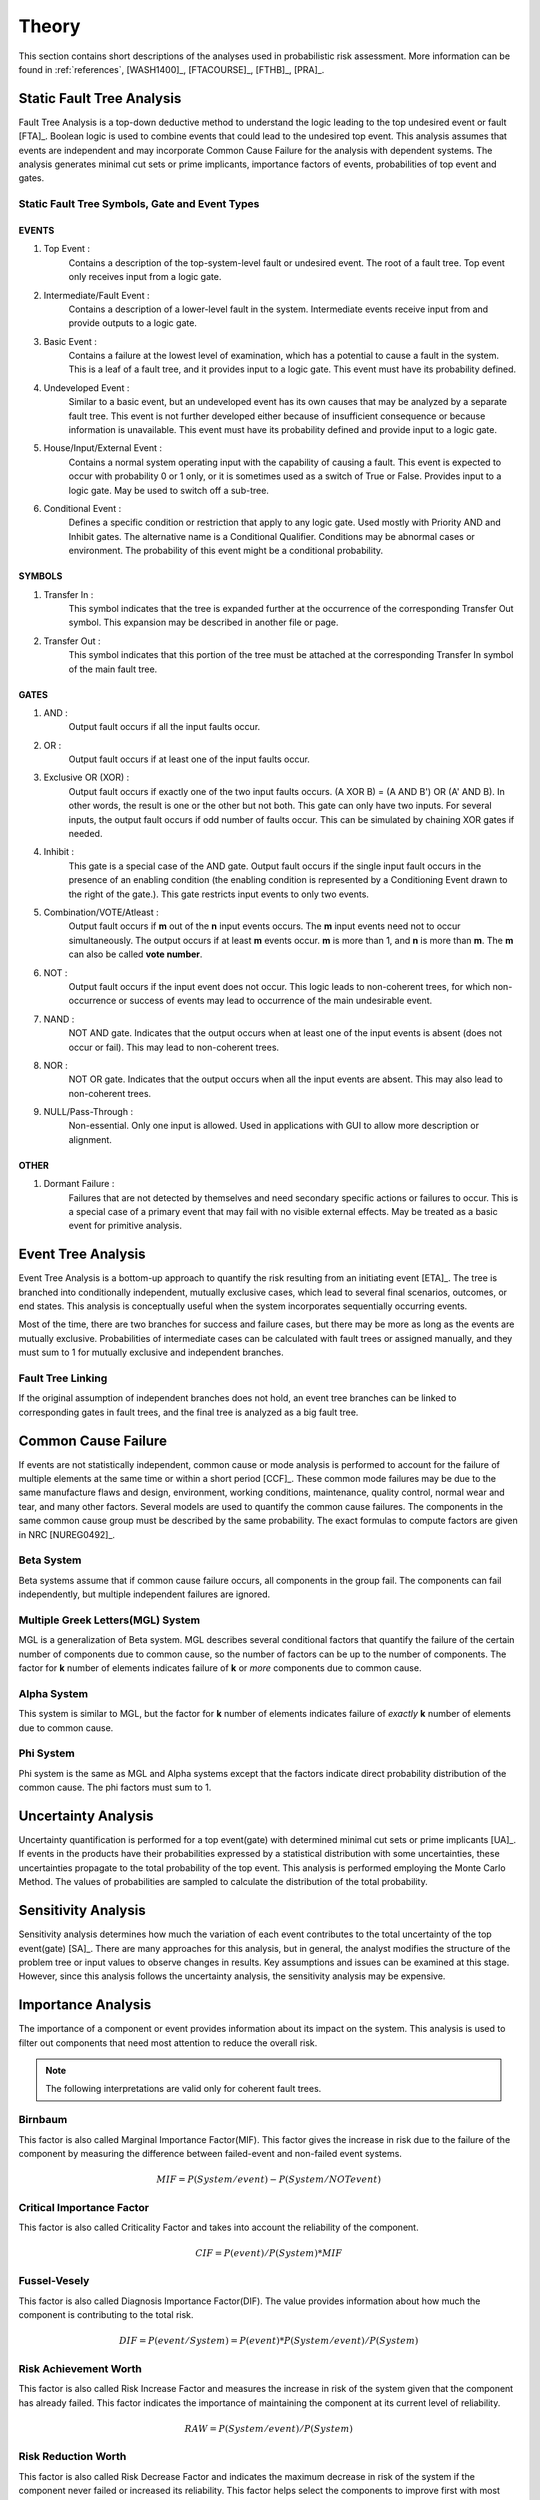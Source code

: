 .. _theory:

######
Theory
######

This section contains short descriptions of the analyses used in probabilistic risk assessment.
More information can be found in
:ref:`references`, [WASH1400]_, [FTACOURSE]_, [FTHB]_, [PRA]_.


**************************
Static Fault Tree Analysis
**************************

Fault Tree Analysis is a top-down deductive method
to understand the logic leading to the top undesired event or fault [FTA]_.
Boolean logic is used to combine events
that could lead to the undesired top event.
This analysis assumes that events are independent
and may incorporate Common Cause Failure for the analysis with dependent systems.
The analysis generates minimal cut sets or prime implicants,
importance factors of events,
probabilities of top event and gates.


Static Fault Tree Symbols, Gate and Event Types
===============================================

EVENTS
------

#. Top Event :
    Contains a description of the top-system-level fault or undesired event.
    The root of a fault tree.
    Top event only receives input from a logic gate.

#. Intermediate/Fault Event :
    Contains a description of a lower-level fault in the system.
    Intermediate events receive input from and provide outputs to a logic gate.

#. Basic Event :
    Contains a failure at the lowest level of examination,
    which has a potential to cause a fault in the system.
    This is a leaf of a fault tree,
    and it provides input to a logic gate.
    This event must have its probability defined.

#. Undeveloped Event :
    Similar to a basic event,
    but an undeveloped event has its own causes
    that may be analyzed by a separate fault tree.
    This event is not further developed
    either because of insufficient consequence
    or because information is unavailable.
    This event must have its probability defined
    and provide input to a logic gate.

#. House/Input/External Event :
    Contains a normal system operating input with the capability of causing a fault.
    This event is expected to occur with probability 0 or 1 only,
    or it is sometimes used as a switch of True or False.
    Provides input to a logic gate.
    May be used to switch off a sub-tree.

#. Conditional Event :
    Defines a specific condition or restriction
    that apply to any logic gate.
    Used mostly with Priority AND and Inhibit gates.
    The alternative name is a Conditional Qualifier.
    Conditions may be abnormal cases or environment.
    The probability of this event might be a conditional probability.


SYMBOLS
-------

#. Transfer In :
    This symbol indicates that the tree is expanded further
    at the occurrence of the corresponding Transfer Out symbol.
    This expansion may be described in another file or page.

#. Transfer Out :
    This symbol indicates that this portion of the tree must be attached
    at the corresponding Transfer In symbol of the main fault tree.


GATES
-----

#. AND :
    Output fault occurs if all the input faults occur.

#. OR :
    Output fault occurs if at least one of the input faults occur.

#. Exclusive OR (XOR) :
    Output fault occurs if exactly one of the two input faults occurs.
    (A XOR B) = (A AND B') OR (A' AND B).
    In other words, the result is one or the other but not both.
    This gate can only have two inputs.
    For several inputs,
    the output fault occurs if odd number of faults occur.
    This can be simulated by chaining XOR gates if needed.

#. Inhibit :
    This gate is a special case of the AND gate.
    Output fault occurs
    if the single input fault occurs in the presence of an enabling condition
    (the enabling condition is represented by a Conditioning Event drawn to the right of the gate.).
    This gate restricts input events to only two events.

#. Combination/VOTE/Atleast :
    Output fault occurs if **m** out of the **n** input events occurs.
    The **m** input events need not to occur simultaneously.
    The output occurs if at least **m** events occur.
    **m** is more than 1, and **n** is more than **m**.
    The **m** can also be called **vote number**.

#. NOT :
    Output fault occurs if the input event does not occur.
    This logic leads to non-coherent trees,
    for which non-occurrence or success of events
    may lead to occurrence of the main undesirable event.

#. NAND :
    NOT AND gate.
    Indicates that the output occurs
    when at least one of the input events is absent (does not occur or fail).
    This may lead to non-coherent trees.

#. NOR :
    NOT OR gate.
    Indicates that the output occurs
    when all the input events are absent.
    This may also lead to non-coherent trees.

#. NULL/Pass-Through :
    Non-essential.
    Only one input is allowed.
    Used in applications with GUI to allow more description or alignment.


OTHER
-----

#. Dormant Failure :
    Failures that are not detected by themselves
    and need secondary specific actions or failures to occur.
    This is a special case of a primary event
    that may fail with no visible external effects.
    May be treated as a basic event for primitive analysis.


*******************
Event Tree Analysis
*******************

Event Tree Analysis is a bottom-up approach
to quantify the risk resulting from an initiating event [ETA]_.
The tree is branched into conditionally independent,
mutually exclusive cases,
which lead to several final scenarios, outcomes, or end states.
This analysis is conceptually useful
when the system incorporates sequentially occurring events.

Most of the time,
there are two branches for success and failure cases,
but there may be more as long as the events are mutually exclusive.
Probabilities of intermediate cases can be calculated
with fault trees or assigned manually,
and they must sum to 1 for mutually exclusive and independent branches.


Fault Tree Linking
==================

If the original assumption of independent branches does not hold,
an event tree branches can be linked to corresponding gates in fault trees,
and the final tree is analyzed as a big fault tree.


********************
Common Cause Failure
********************

If events are not statistically independent,
common cause or mode analysis is performed
to account for the failure of multiple elements
at the same time or within a short period [CCF]_.
These common mode failures may be due to
the same manufacture flaws and design,
environment, working conditions,
maintenance, quality control,
normal wear and tear, and many other factors.
Several models are used to quantify the common cause failures.
The components in the same common cause group must be described by the same probability.
The exact formulas to compute factors are given in NRC [NUREG0492]_.


Beta System
===========

Beta systems assume that if common cause failure occurs,
all components in the group fail.
The components can fail independently,
but multiple independent failures are ignored.


Multiple Greek Letters(MGL) System
==================================

MGL is a generalization of Beta system.
MGL describes several conditional factors
that quantify the failure of the certain number of components due to common cause,
so the number of factors can be up to the number of components.
The factor for **k** number of elements indicates
failure of **k** or *more* components due to common cause.


Alpha System
============

This system is similar to MGL,
but the factor for **k** number of elements indicates
failure of *exactly* **k** number of elements due to common cause.


Phi System
==========

Phi system is the same as MGL and Alpha systems
except that the factors indicate
direct probability distribution of the common cause.
The phi factors must sum to 1.


********************
Uncertainty Analysis
********************

Uncertainty quantification is performed for a top event(gate)
with determined minimal cut sets or prime implicants [UA]_.
If events in the products have their probabilities
expressed by a statistical distribution with some uncertainties,
these uncertainties propagate to the total probability of the top event.
This analysis is performed employing the Monte Carlo Method.
The values of probabilities are sampled
to calculate the distribution of the total probability.


********************
Sensitivity Analysis
********************

Sensitivity analysis determines
how much the variation of each event
contributes to the total uncertainty of the top event(gate) [SA]_.
There are many approaches for this analysis,
but in general, the analyst modifies the structure of the problem tree or input values
to observe changes in results.
Key assumptions and issues can be examined at this stage.
However, since this analysis follows the uncertainty analysis,
the sensitivity analysis may be expensive.


*******************
Importance Analysis
*******************

The importance of a component or event provides information
about its impact on the system.
This analysis is used to filter out components
that need most attention to reduce the overall risk.

.. note:: The following interpretations are valid only for coherent fault trees.


Birnbaum
========

This factor is also called Marginal Importance Factor(MIF).
This factor gives the increase in risk due to the failure of the component
by measuring the difference between failed-event and non-failed event systems.

.. math::

    MIF = P(System/event) - P(System/NOT event)


Critical Importance Factor
==========================

This factor is also called Criticality Factor
and takes into account the reliability of the component.

.. math::

    CIF = P(event) / P(System) * MIF


Fussel-Vesely
=============

This factor is also called Diagnosis Importance Factor(DIF).
The value provides information
about how much the component is contributing to the total risk.

.. math::

    DIF = P(event/System) = P(event) * P(System/event) / P(System)


Risk Achievement Worth
======================

This factor is also called Risk Increase Factor
and measures the increase in risk of the system
given that the component has already failed.
This factor indicates the importance of
maintaining the component at its current level of reliability.

.. math::

    RAW = P(System/event) / P(System)


Risk Reduction Worth
====================

This factor is also called Risk Decrease Factor
and indicates the maximum decrease in risk of the system
if the component never failed or increased its reliability.
This factor helps select the components
to improve first with most effect on risk reduction.

.. math::

    RRW = P(System) / P(System/NOT event)


***************************
Incorporation of Alignments
***************************

The system's configuration may change over time due to
maintenance or substitutions of failed/out-of-service events.
This temporary configurations create different analyses and final results.


***************************
Dynamic Fault Tree Analysis
***************************

This analysis takes into account the order of events' failures.
The information about time dependency is incorporated into a fault tree
by using specific gates, such as Priority AND, Sequence.


GATES
=====

#. Priority AND (PAND) :
    Output fault occurs
    if all the input faults occur in a specific sequence.
    The sequence may also be from first to last member or left to right.
    In most packages with static fault tree analysis,
    this gate is treated just like AND gate without the sequence,
    so it stays for graphical purposes only.

#. Functional Dependency (FDEP) :
    This is not a gate with an output
    but a description that a set of basic events depends on one trigger event.
    If the trigger event occurs,
    all the basic events occur immediately and simultaneously (no ordering).
    To achieve this behavior with existing static gates,
    each occurrence of a basic event in the set
    can be replaced with an OR gate with two inputs,
    the basic event and the trigger.

#. Sequence Enforcer (SEQ) :
    This is not a gate with an output
    but a constraint that events can only occur in given order.

#. Spare Gates :
    A collection of spare parts
    ready to replace failed components.
    If there are no more replacements,
    the gate fails.
    The spare components can be shared and have a waiting state (hot, warm, cold).
    For simple analysis with hot spare components
    (the same failure characteristics as the deployed component),
    this gate can be approximated with an AND gate.


*************************
Reliability Block Diagram
*************************

RBD or Dependence Diagram(DD) is another way of showing the system component layout
using a diagram with series and parallel configurations [RBD]_.
In this analysis,
the success of the system is shown through the paths
that are still available after failure of a component.
That is, parallel paths are redundancies in the system.
The diagram can be converted to a success tree or fault tree.
More complex dependent relationships can be handled by a dynamic RBD.
